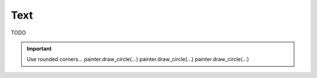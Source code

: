 Text
~~~~

TODO

.. important::
   Use rounded corners...
   painter.draw_circle(...)
   painter.draw_circle(...)
   painter.draw_circle(...)


.. code-block:: cpp
   :caption: C++ API
   :emphasize-lines: 2

   auto line_style = viren2d::LineStyle();
   painter->DrawArc(...);
   painter->DrawCircle(...);


